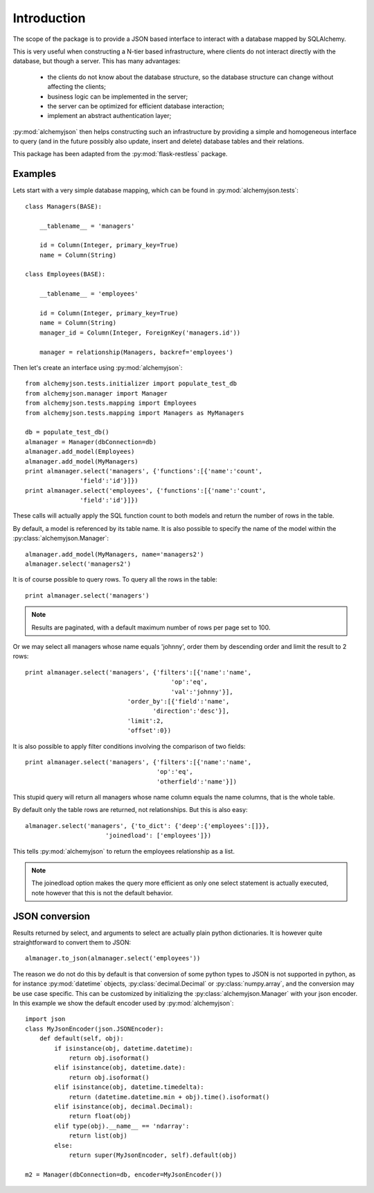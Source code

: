 ============================
Introduction
============================

The scope of the package is to provide a JSON based interface to interact
with a database mapped by SQLAlchemy.

This is very useful when constructing a N-tier based infrastructure, where
clients do not interact directly with the database, but though a server. This
has many advantages:

    * the clients do not know about the database structure, so the database
      structure can change without affecting the clients;
    * business logic can be implemented in the server;
    * the server can be optimized for efficient database interaction;
    * implement an abstract authentication layer;

:py:mod:`alchemyjson` then helps constructing such an infrastructure by providing
a simple and homogeneous interface to query (and in the future possibly also update, insert
and delete) database tables and their relations.

This package has been adapted from the :py:mod:`flask-restless` package.

-----------------------------
Examples
-----------------------------

Lets start with a very simple database mapping, which can be found in :py:mod:`alchemyjson.tests`::

    class Managers(BASE):

        __tablename__ = 'managers'

        id = Column(Integer, primary_key=True)
        name = Column(String)

    class Employees(BASE):

        __tablename__ = 'employees'

        id = Column(Integer, primary_key=True)
        name = Column(String)
        manager_id = Column(Integer, ForeignKey('managers.id'))

        manager = relationship(Managers, backref='employees')

Then let's create an interface using :py:mod:`alchemyjson`::

    from alchemyjson.tests.initializer import populate_test_db
    from alchemyjson.manager import Manager
    from alchemyjson.tests.mapping import Employees
    from alchemyjson.tests.mapping import Managers as MyManagers

    db = populate_test_db()
    almanager = Manager(dbConnection=db)
    almanager.add_model(Employees)
    almanager.add_model(MyManagers)
    print almanager.select('managers', {'functions':[{'name':'count',
                   'field':'id'}]})
    print almanager.select('employees', {'functions':[{'name':'count',
                   'field':'id'}]})

These calls will actually apply the SQL function count to both models and return
the number of rows in the table.

By default, a model is referenced by its table name. It is also possible
to specify the name of the model within the :py:class:`alchemyjson.Manager`::

    almanager.add_model(MyManagers, name='managers2')
    almanager.select('managers2')

It is of course possible to query rows. To query all the rows in the table::

    print almanager.select('managers')

.. note::
    Results are paginated, with a default maximum number of
    rows per page set to 100.

Or we may select all managers whose name equals 'johnny', order them by
descending order and limit the result to 2 rows::

    print almanager.select('managers', {'filters':[{'name':'name',
                                            'op':'eq',
                                            'val':'johnny'}],
                                'order_by':[{'field':'name',
                                       'direction':'desc'}],
                                'limit':2,
                                'offset':0})


It is also possible to apply filter conditions involving the comparison of two
fields::

    print almanager.select('managers', {'filters':[{'name':'name',
                                        'op':'eq',
                                        'otherfield':'name'}])

This stupid query will return all managers whose name column equals the name columns,
that is the whole table.

By default only the table rows are returned, not relationships. But this is also
easy::

    almanager.select('managers', {'to_dict': {'deep':{'employees':[]}},
                          'joinedload': ['employees']})

This tells :py:mod:`alchemyjson` to return the employees relationship as a list.

.. note::
    The joinedload option makes the query more efficient as only one select statement is actually
    executed, note however that this is not the default behavior.

--------------------------
JSON conversion
--------------------------

Results returned by select, and arguments to select are actually
plain python dictionaries. It is however quite straightforward
to convert them to JSON::

    almanager.to_json(almanager.select('employees'))

The reason we do not do this by default is that conversion of some python
types to JSON is not supported in python, as for instance :py:mod:`datetime`
objects, :py:class:`decimal.Decimal` or :py:class:`numpy.array`, and the
conversion may be use case specific. This can be customized by initializing the
:py:class:`alchemyjson.Manager` with your json encoder. In this example
we show the default encoder used by :py:mod:`alchemyjson`::

    import json
    class MyJsonEncoder(json.JSONEncoder):
        def default(self, obj):
            if isinstance(obj, datetime.datetime):
                return obj.isoformat()
            elif isinstance(obj, datetime.date):
                return obj.isoformat()
            elif isinstance(obj, datetime.timedelta):
                return (datetime.datetime.min + obj).time().isoformat()
            elif isinstance(obj, decimal.Decimal):
                return float(obj)
            elif type(obj).__name__ == 'ndarray':
                return list(obj)
            else:
                return super(MyJsonEncoder, self).default(obj)

    m2 = Manager(dbConnection=db, encoder=MyJsonEncoder())


